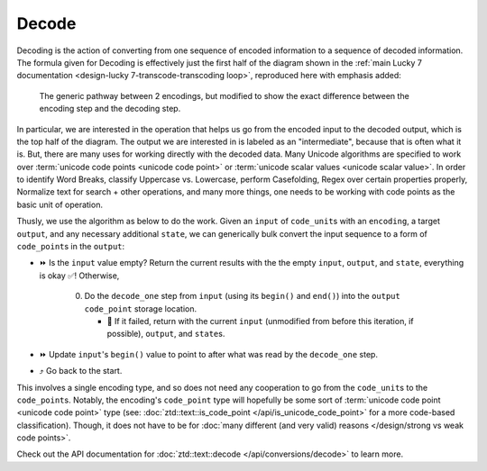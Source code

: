 .. =============================================================================
..
.. ztd.text
.. Copyright © 2021 JeanHeyd "ThePhD" Meneide and Shepherd's Oasis, LLC
.. Contact: opensource@soasis.org
..
.. Commercial License Usage
.. Licensees holding valid commercial ztd.text licenses may use this file in
.. accordance with the commercial license agreement provided with the
.. Software or, alternatively, in accordance with the terms contained in
.. a written agreement between you and Shepherd's Oasis, LLC.
.. For licensing terms and conditions see your agreement. For
.. further information contact opensource@soasis.org.
..
.. Apache License Version 2 Usage
.. Alternatively, this file may be used under the terms of Apache License
.. Version 2.0 (the "License") for non-commercial use; you may not use this
.. file except in compliance with the License. You may obtain a copy of the
.. License at
..
..		http:..www.apache.org/licenses/LICENSE-2.0
..
.. Unless required by applicable law or agreed to in writing, software
.. distributed under the License is distributed on an "AS IS" BASIS,
.. WITHOUT WARRANTIES OR CONDITIONS OF ANY KIND, either express or implied.
.. See the License for the specific language governing permissions and
.. limitations under the License.
..
.. =============================================================================>

Decode
======

Decoding is the action of converting from one sequence of encoded information to a sequence of decoded information. The formula given for Decoding is effectively just the first half of the diagram shown in the :ref:`main Lucky 7 documentation <design-lucky 7-transcode-transcoding loop>`, reproduced here with emphasis added:

.. _design-converting-decode-encode decode loop:

.. figure:: /img/encode-decode-path.png
   :alt: Encode and Decode paths, split up and labeled with "Decode" on the top side, "Encode" on the bottom side, and the respective operation loops in each of the image's corners.

   The generic pathway between 2 encodings, but modified to show the exact difference between the encoding step and the decoding step.

In particular, we are interested in the operation that helps us go from the encoded input to the decoded output, which is the top half of the diagram. The output we are interested in is labeled as an "intermediate", because that is often what it is. But, there are many uses for working directly with the decoded data. Many Unicode algorithms are specified to work over :term:`unicode code points <unicode code point>` or :term:`unicode scalar values <unicode scalar value>`. In order to identify Word Breaks, classify Uppercase vs. Lowercase, perform Casefolding, Regex over certain properties properly, Normalize text for search + other operations, and many more things, one needs to be working with code points as the basic unit of operation.

Thusly, we use the algorithm as below to do the work. Given an ``input`` of ``code_unit``\ s with an ``encoding``, a target ``output``, and any necessary additional ``state``, we can generically bulk convert the input sequence to a form of ``code_point``\ s in the ``output``:

* ⏩ Is the ``input`` value empty? Return the current results with the the empty ``input``, ``output``, and ``state``, everything is okay ✅! Otherwise,

   0. Do the ``decode_one`` step from ``input`` (using its ``begin()`` and ``end()``) into the ``output`` ``code_point`` storage location.

      * 🛑 If it failed, return with the current ``input`` (unmodified from before this iteration, if possible), ``output``, and ``state``\ s.

* ⏩ Update ``input``\ 's ``begin()`` value to point to after what was read by the ``decode_one`` step.
* ⤴️ Go back to the start.

This involves a single encoding type, and so does not need any cooperation to go from the ``code_unit``\ s to the ``code_point``\ s. Notably, the encoding's ``code_point`` type will hopefully be some sort of :term:`unicode code point <unicode code point>` type (see: :doc:`ztd::text::is_code_point </api/is_unicode_code_point>` for a more code-based classification). Though, it does not have to be for :doc:`many different (and very valid) reasons </design/strong vs weak code points>`.

Check out the API documentation for :doc:`ztd::text::decode </api/conversions/decode>` to learn more.
